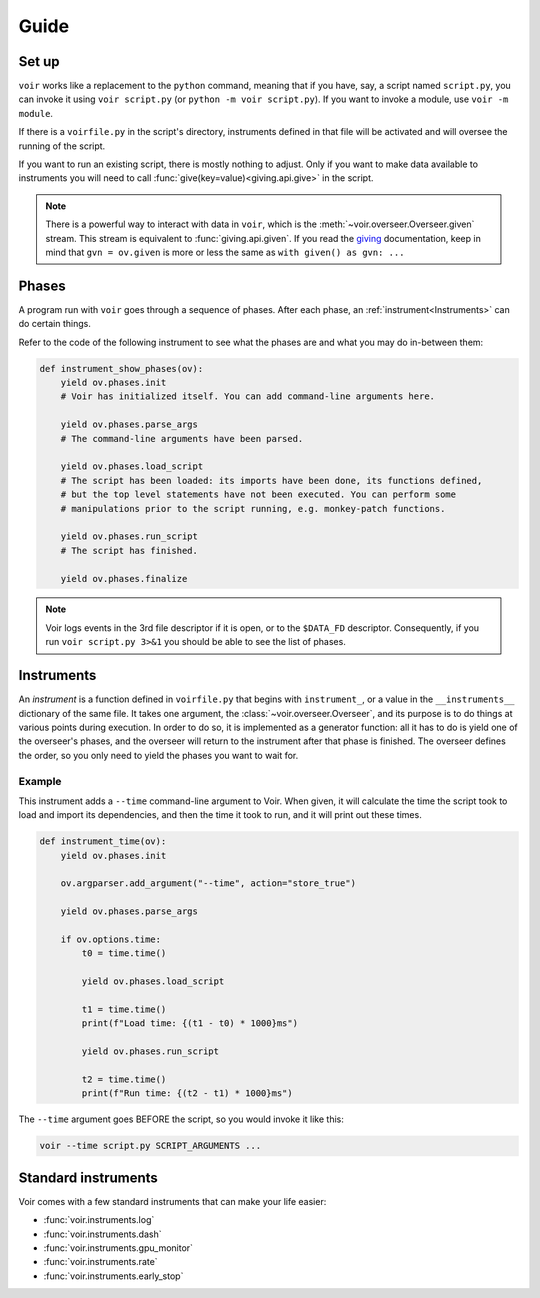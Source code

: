
Guide
=====

Set up
~~~~~~

``voir`` works like a replacement to the ``python`` command, meaning that if you have, say, a script named ``script.py``, you can invoke it using ``voir script.py`` (or ``python -m voir script.py``). If you want to invoke a module, use ``voir -m module``.

If there is a ``voirfile.py`` in the script's directory, instruments defined in that file will be activated and will oversee the running of the script.

If you want to run an existing script, there is mostly nothing to adjust. Only if you want to make data available to instruments you will need to call :func:`give(key=value)<giving.api.give>` in the script.


.. note::
    There is a powerful way to interact with data in ``voir``, which is the :meth:`~voir.overseer.Overseer.given` stream. This stream is equivalent to :func:`giving.api.given`. If you read the giving_ documentation, keep in mind that ``gvn = ov.given`` is more or less the same as ``with given() as gvn: ...``


.. _giving: https://giving.readthedocs.io/en/latest


Phases
~~~~~~

A program run with ``voir`` goes through a sequence of phases. After each phase, an :ref:`instrument<Instruments>` can do certain things.

Refer to the code of the following instrument to see what the phases are and what you may do in-between them:

.. code-block:: python

    def instrument_show_phases(ov):
        yield ov.phases.init
        # Voir has initialized itself. You can add command-line arguments here.

        yield ov.phases.parse_args
        # The command-line arguments have been parsed.

        yield ov.phases.load_script
        # The script has been loaded: its imports have been done, its functions defined,
        # but the top level statements have not been executed. You can perform some
        # manipulations prior to the script running, e.g. monkey-patch functions.

        yield ov.phases.run_script
        # The script has finished.

        yield ov.phases.finalize

.. note::

    Voir logs events in the 3rd file descriptor if it is open, or to the ``$DATA_FD`` descriptor. Consequently, if you run ``voir script.py 3>&1`` you should be able to see the list of phases.


Instruments
~~~~~~~~~~~

An *instrument* is a function defined in ``voirfile.py`` that begins with ``instrument_``, or a value in the ``__instruments__`` dictionary of the same file. It takes one argument, the :class:`~voir.overseer.Overseer`, and its purpose is to do things at various points during execution. In order to do so, it is implemented as a generator function: all it has to do is yield one of the overseer's phases, and the overseer will return to the instrument after that phase is finished. The overseer defines the order, so you only need to yield the phases you want to wait for.

Example
+++++++

This instrument adds a ``--time`` command-line argument to Voir. When given, it will calculate the time the script took to load and import its dependencies, and then the time it took to run, and it will print out these times.

.. code-block:: python

    def instrument_time(ov):
        yield ov.phases.init

        ov.argparser.add_argument("--time", action="store_true")

        yield ov.phases.parse_args

        if ov.options.time:
            t0 = time.time()
            
            yield ov.phases.load_script
            
            t1 = time.time()
            print(f"Load time: {(t1 - t0) * 1000}ms")
            
            yield ov.phases.run_script
            
            t2 = time.time()
            print(f"Run time: {(t2 - t1) * 1000}ms")

The ``--time`` argument goes BEFORE the script, so you would invoke it like this:

.. code-block:: bash

    voir --time script.py SCRIPT_ARGUMENTS ...


Standard instruments
~~~~~~~~~~~~~~~~~~~~

Voir comes with a few standard instruments that can make your life easier:

* :func:`voir.instruments.log`
* :func:`voir.instruments.dash`
* :func:`voir.instruments.gpu_monitor`
* :func:`voir.instruments.rate`
* :func:`voir.instruments.early_stop`
